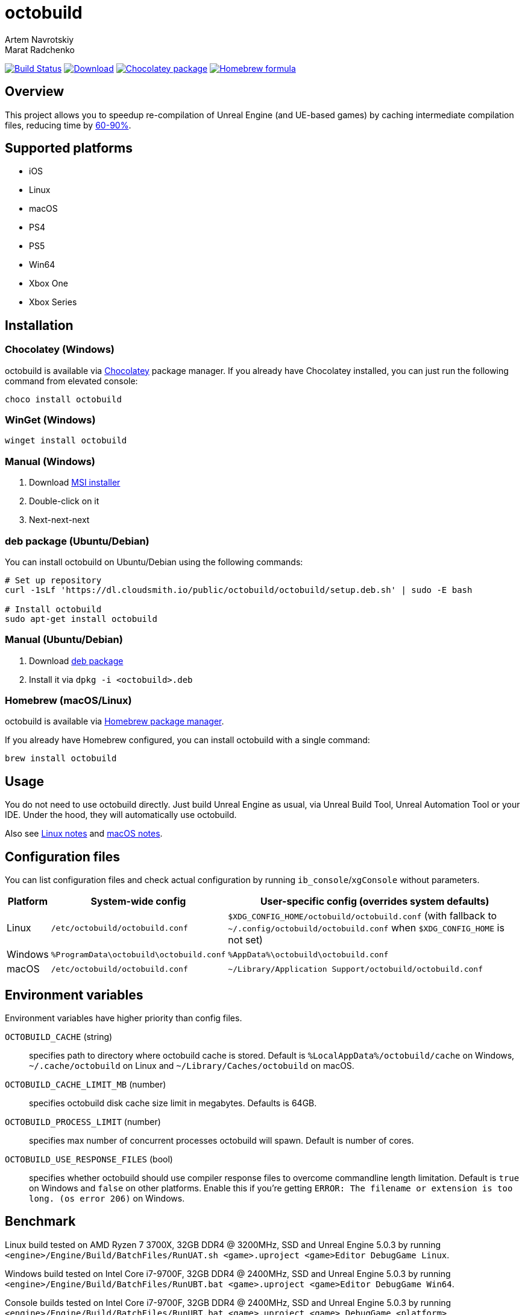 = octobuild
Artem Navrotskiy; Marat Radchenko
:slug: octobuild/octobuild
:uri-project: https://github.com/{slug}
:uri-ci: {uri-project}/actions?query=branch%3Amaster
:uri-discuss: https://gitter.im/{slug}
:source-highlighter: rouge

image:{uri-project}/workflows/CI/badge.svg?branch=master[Build Status,link={uri-ci}]
image:https://img.shields.io/github/release/{slug}.svg[Download,link={uri-project}/releases/latest]
image:https://img.shields.io/chocolatey/v/octobuild[Chocolatey package,link=https://community.chocolatey.org/packages/octobuild]
image:https://img.shields.io/homebrew/v/octobuild[Homebrew formula,link=https://formulae.brew.sh/formula/octobuild]

[[overview]]
== Overview

This project allows you to speedup re-compilation of Unreal Engine (and UE-based games) by caching intermediate compilation files, reducing time by <<benchmark,60-90%>>.

[[supported-platforms]]
== Supported platforms

* iOS
* Linux
* macOS
* PS4
* PS5
* Win64
* Xbox One
* Xbox Series

[[installation]]
== Installation

[[installation-windows-chocolatey]]
=== Chocolatey (Windows)

octobuild is available via https://community.chocolatey.org/packages/octobuild[Chocolatey] package manager.
If you already have Chocolatey installed, you can just run the following command from elevated console:

[source,powershell]
----
choco install octobuild
----

[[installation-windows-winget]]
=== WinGet (Windows)

[source,powershell]
----
winget install octobuild
----

[[installation-windows-manual]]
=== Manual (Windows)

. Download https://github.com/octobuild/octobuild/releases/latest[MSI installer]
. Double-click on it
. Next-next-next

[[installation-ubuntu-deb]]
=== deb package (Ubuntu/Debian)

You can install octobuild on Ubuntu/Debian using the following commands:

[source,shell]
----
# Set up repository
curl -1sLf 'https://dl.cloudsmith.io/public/octobuild/octobuild/setup.deb.sh' | sudo -E bash

# Install octobuild
sudo apt-get install octobuild
----

[[installation-ubuntu-manual]]
=== Manual (Ubuntu/Debian)

. Download https://github.com/octobuild/octobuild/releases/latest[deb package]
. Install it via `dpkg -i <octobuild>.deb`

[installation-macos]
=== Homebrew (macOS/Linux)

octobuild is available via https://brew.sh/[Homebrew package manager].

If you already have Homebrew configured, you can install octobuild with a single command:

[source,shell]
----
brew install octobuild
----

[[Usage]]
== Usage

You do not need to use octobuild directly.
Just build Unreal Engine as usual, via Unreal Build Tool, Unreal Automation Tool or your IDE.
Under the hood, they will automatically use octobuild.

Also see <<linux-notes>> and <<macos-notes>>.

[[configuration]]
== Configuration files

You can list configuration files and check actual configuration by running `ib_console`/`xgConsole` without parameters.

[%autowidth]
|===
| Platform | System-wide config | User-specific config (overrides system defaults)

| Linux
| `/etc/octobuild/octobuild.conf`
| `$XDG_CONFIG_HOME/octobuild/octobuild.conf` (with fallback to `~/.config/octobuild/octobuild.conf` when `$XDG_CONFIG_HOME` is not set)

| Windows
| `%ProgramData\octobuild\octobuild.conf`
| `%AppData%\octobuild\octobuild.conf`

| macOS
| `/etc/octobuild/octobuild.conf`
| `~/Library/Application Support/octobuild/octobuild.conf`

|===

[[environment-variables]]
== Environment variables

Environment variables have higher priority than config files.

`OCTOBUILD_CACHE` (string):: specifies path to directory where octobuild cache is stored.
Default is `%LocalAppData%/octobuild/cache` on Windows, `~/.cache/octobuild` on Linux and `~/Library/Caches/octobuild` on macOS.
`OCTOBUILD_CACHE_LIMIT_MB` (number):: specifies octobuild disk cache size limit in megabytes.
Defaults is 64GB.
`OCTOBUILD_PROCESS_LIMIT` (number):: specifies max number of concurrent processes octobuild will spawn.
Default is number of cores.
`OCTOBUILD_USE_RESPONSE_FILES` (bool):: specifies whether octobuild should use compiler response files to overcome commandline length limitation.
Default is `true` on Windows and `false` on other platforms.
Enable this if you're getting `ERROR: The filename or extension is too long. (os error 206)` on Windows.

[[benchmark]]
== Benchmark

Linux build tested on AMD Ryzen 7 3700X, 32GB DDR4 @ 3200MHz, SSD and Unreal Engine 5.0.3 by running `<engine>/Engine/Build/BatchFiles/RunUAT.sh <game>.uproject <game>Editor DebugGame Linux`.

Windows build tested on Intel Core i7-9700F, 32GB DDR4 @ 2400MHz, SSD and Unreal Engine 5.0.3 by running `<engine>/Engine/Build/BatchFiles/RunUBT.bat <game>.uproject <game>Editor DebugGame Win64`.

Console builds tested on Intel Core i7-9700F, 32GB DDR4 @ 2400MHz, SSD and Unreal Engine 5.0.3 by running `<engine>/Engine/Build/BatchFiles/RunUBT.bat <game>.uproject <game> DebugGame <platform>`.

[%autowidth]
|===
| Platform | Without octobuild | octobuild (0% cache) | octobuild (100% cache)

| *Linux*
| 3m54s
| 3m53s
| 36s

| *Win64 (MSVC 2019)*
| 8m4s
| 10m6s
| 2m15s

| *PS4*
| 6m12s
| 7m10s
| 2m34s

| *PS5*
| 5m48s
| 6m56s
| 2m11s

| *XB1*
| 4m40s
| 6m10s
| 1m39s

| *XSX*
| 4m49s
| 5m42s
| 1m40s

|===

[[linux-notes]]
== Linux notes

This project requires several patches to Unreal Engine:

* https://github.com/EpicGames/UnrealEngine/pull/9933[#9933]: Allow usage of octobuild on Linux
* https://github.com/EpicGames/UnrealEngine/pull/9903[#9903]: Restore ability to use XGE executor on non-Windows platforms (already included in UE >= 5.2)
* https://github.com/EpicGames/UnrealEngine/pull/9932[#9932]: Fix action graph copy action on non-Windows platforms (already included in UE >= 5.2)

[[macos-notes]]
== macOS notes

This project requires minor patching of Unreal Engine:

* https://github.com/EpicGames/UnrealEngine/pull/10191[#10191]: Allow usage of octobuild on macOS
* https://github.com/EpicGames/UnrealEngine/pull/9903[#9903]: Restore ability to use XGE executor on non-Windows platforms (already included in UE >= 5.2)
* https://github.com/EpicGames/UnrealEngine/pull/9932[#9932]: Fix action graph copy action on non-Windows platforms (already included in UE >= 5.2)

== Building from source

. Install https://www.rust-lang.org/tools/install[Rust]
. (Windows only) Install Visual Studio 2019 or 2022. Enable "Desktop development with {cpp}" workload.
Also, enable "{cpp} 2019 Redistributable MSMs" "C++ 2022 Redistributable MSMs" in individual components.
. Clone octobuild Git repository
. Run `cargo build` in repository root to compile octobuild
